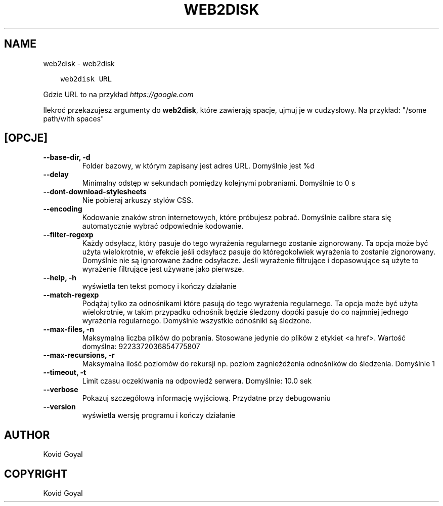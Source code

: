 .\" Man page generated from reStructuredText.
.
.
.nr rst2man-indent-level 0
.
.de1 rstReportMargin
\\$1 \\n[an-margin]
level \\n[rst2man-indent-level]
level margin: \\n[rst2man-indent\\n[rst2man-indent-level]]
-
\\n[rst2man-indent0]
\\n[rst2man-indent1]
\\n[rst2man-indent2]
..
.de1 INDENT
.\" .rstReportMargin pre:
. RS \\$1
. nr rst2man-indent\\n[rst2man-indent-level] \\n[an-margin]
. nr rst2man-indent-level +1
.\" .rstReportMargin post:
..
.de UNINDENT
. RE
.\" indent \\n[an-margin]
.\" old: \\n[rst2man-indent\\n[rst2man-indent-level]]
.nr rst2man-indent-level -1
.\" new: \\n[rst2man-indent\\n[rst2man-indent-level]]
.in \\n[rst2man-indent\\n[rst2man-indent-level]]u
..
.TH "WEB2DISK" "1" "kwietnia 05, 2024" "7.8.0" "calibre"
.SH NAME
web2disk \- web2disk
.INDENT 0.0
.INDENT 3.5
.sp
.nf
.ft C
web2disk URL
.ft P
.fi
.UNINDENT
.UNINDENT
.sp
Gdzie URL to na przykład \fI\%https://google.com\fP
.sp
Ilekroć przekazujesz argumenty do \fBweb2disk\fP, które zawierają spacje, ujmuj je w cudzysłowy. Na przykład: \(dq/some path/with spaces\(dq
.SH [OPCJE]
.INDENT 0.0
.TP
.B \-\-base\-dir, \-d
Folder bazowy, w którym zapisany jest adres URL. Domyślnie jest %d
.UNINDENT
.INDENT 0.0
.TP
.B \-\-delay
Minimalny odstęp w sekundach pomiędzy kolejnymi pobraniami. Domyślnie to 0 s
.UNINDENT
.INDENT 0.0
.TP
.B \-\-dont\-download\-stylesheets
Nie pobieraj arkuszy stylów CSS.
.UNINDENT
.INDENT 0.0
.TP
.B \-\-encoding
Kodowanie znaków stron internetowych, które próbujesz pobrać. Domyślnie calibre stara się automatycznie wybrać odpowiednie kodowanie.
.UNINDENT
.INDENT 0.0
.TP
.B \-\-filter\-regexp
Każdy odsyłacz, który pasuje do tego wyrażenia regularnego zostanie zignorowany. Ta opcja może być użyta wielokrotnie, w efekcie jeśli odsyłacz pasuje do któregokolwiek wyrażenia to zostanie zignorowany. Domyślnie nie są ignorowane żadne odsyłacze. Jeśli wyrażenie filtrujące i dopasowujące są użyte to wyrażenie filtrujące jest używane jako pierwsze.
.UNINDENT
.INDENT 0.0
.TP
.B \-\-help, \-h
wyświetla ten tekst pomocy i kończy działanie
.UNINDENT
.INDENT 0.0
.TP
.B \-\-match\-regexp
Podążaj tylko za odnośnikami które pasują do tego wyrażenia regularnego. Ta opcja może być użyta wielokrotnie, w takim przypadku odnośnik będzie śledzony dopóki pasuje do co najmniej jednego wyrażenia regularnego. Domyślnie wszystkie odnośniki są śledzone.
.UNINDENT
.INDENT 0.0
.TP
.B \-\-max\-files, \-n
Maksymalna liczba plików do pobrania. Stosowane jedynie do plików z etykiet <a href>. Wartość domyślna: 9223372036854775807
.UNINDENT
.INDENT 0.0
.TP
.B \-\-max\-recursions, \-r
Maksymalna ilość poziomów do rekursji np. poziom zagnieżdżenia odnośników do śledzenia. Domyślnie 1
.UNINDENT
.INDENT 0.0
.TP
.B \-\-timeout, \-t
Limit czasu oczekiwania na odpowiedź serwera. Domyślnie: 10.0 sek
.UNINDENT
.INDENT 0.0
.TP
.B \-\-verbose
Pokazuj szczegółową informację wyjściową. Przydatne przy debugowaniu
.UNINDENT
.INDENT 0.0
.TP
.B \-\-version
wyświetla wersję programu i kończy działanie
.UNINDENT
.SH AUTHOR
Kovid Goyal
.SH COPYRIGHT
Kovid Goyal
.\" Generated by docutils manpage writer.
.

